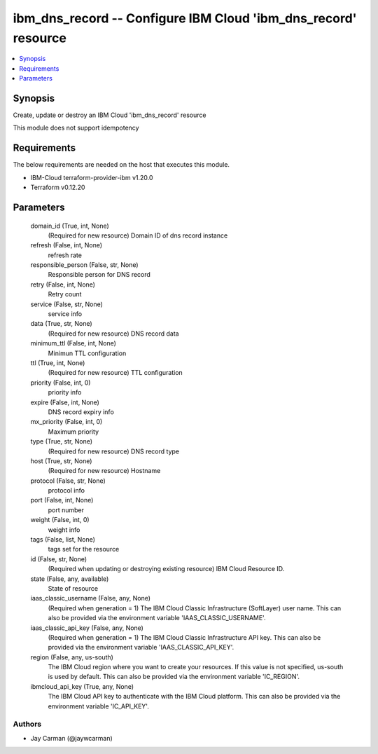 
ibm_dns_record -- Configure IBM Cloud 'ibm_dns_record' resource
===============================================================

.. contents::
   :local:
   :depth: 1


Synopsis
--------

Create, update or destroy an IBM Cloud 'ibm_dns_record' resource

This module does not support idempotency



Requirements
------------
The below requirements are needed on the host that executes this module.

- IBM-Cloud terraform-provider-ibm v1.20.0
- Terraform v0.12.20



Parameters
----------

  domain_id (True, int, None)
    (Required for new resource) Domain ID of dns record instance


  refresh (False, int, None)
    refresh rate


  responsible_person (False, str, None)
    Responsible person for DNS record


  retry (False, int, None)
    Retry count


  service (False, str, None)
    service info


  data (True, str, None)
    (Required for new resource) DNS record data


  minimum_ttl (False, int, None)
    Minimun TTL configuration


  ttl (True, int, None)
    (Required for new resource) TTL configuration


  priority (False, int, 0)
    priority info


  expire (False, int, None)
    DNS record expiry info


  mx_priority (False, int, 0)
    Maximum priority


  type (True, str, None)
    (Required for new resource) DNS record type


  host (True, str, None)
    (Required for new resource) Hostname


  protocol (False, str, None)
    protocol info


  port (False, int, None)
    port number


  weight (False, int, 0)
    weight info


  tags (False, list, None)
    tags set for the resource


  id (False, str, None)
    (Required when updating or destroying existing resource) IBM Cloud Resource ID.


  state (False, any, available)
    State of resource


  iaas_classic_username (False, any, None)
    (Required when generation = 1) The IBM Cloud Classic Infrastructure (SoftLayer) user name. This can also be provided via the environment variable 'IAAS_CLASSIC_USERNAME'.


  iaas_classic_api_key (False, any, None)
    (Required when generation = 1) The IBM Cloud Classic Infrastructure API key. This can also be provided via the environment variable 'IAAS_CLASSIC_API_KEY'.


  region (False, any, us-south)
    The IBM Cloud region where you want to create your resources. If this value is not specified, us-south is used by default. This can also be provided via the environment variable 'IC_REGION'.


  ibmcloud_api_key (True, any, None)
    The IBM Cloud API key to authenticate with the IBM Cloud platform. This can also be provided via the environment variable 'IC_API_KEY'.













Authors
~~~~~~~

- Jay Carman (@jaywcarman)

